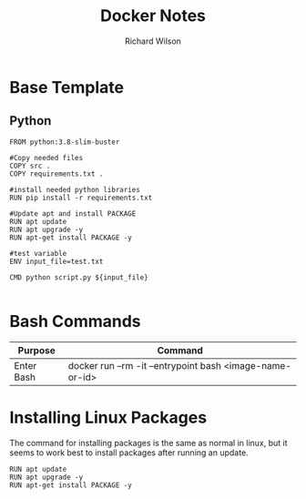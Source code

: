 #+TITLE:       Docker Notes
#+AUTHOR:      Richard Wilson
#+DATE:        

#+OPTIONS: ^:{}
#+OPTIONS: todo:nil

* Base Template
** Python
#+begin_src docker
FROM python:3.8-slim-buster

#Copy needed files
COPY src .
COPY requirements.txt .

#install needed python libraries
RUN pip install -r requirements.txt

#Update apt and install PACKAGE
RUN apt update
RUN apt upgrade -y
RUN apt-get install PACKAGE -y

#test variable
ENV input_file=test.txt

CMD python script.py ${input_file}

#+end_src
* Bash Commands
| Purpose    | Command                                                  |
|------------+----------------------------------------------------------|
| Enter Bash | docker run --rm -it --entrypoint bash <image-name-or-id> |

* Installing Linux Packages
The command for installing packages is the same as normal in linux,
but it seems to work best to install packages after running an update.

#+begin_src docker
RUN apt update
RUN apt upgrade -y
RUN apt-get install PACKAGE -y
#+end_src
